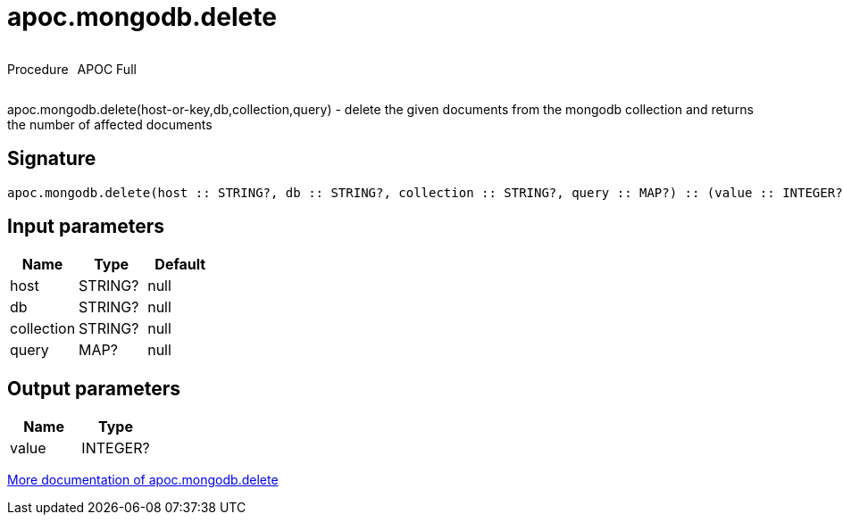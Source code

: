 ////
This file is generated by DocsTest, so don't change it!
////

= apoc.mongodb.delete
:description: This section contains reference documentation for the apoc.mongodb.delete procedure.



++++
<div style='display:flex'>
<div class='paragraph type procedure'><p>Procedure</p></div>
<div class='paragraph release full' style='margin-left:10px;'><p>APOC Full</p></div>
</div>
++++

apoc.mongodb.delete(host-or-key,db,collection,query) - delete the given documents from the mongodb collection and returns the number of affected documents

== Signature

[source]
----
apoc.mongodb.delete(host :: STRING?, db :: STRING?, collection :: STRING?, query :: MAP?) :: (value :: INTEGER?)
----

== Input parameters
[.procedures, opts=header]
|===
| Name | Type | Default 
|host|STRING?|null
|db|STRING?|null
|collection|STRING?|null
|query|MAP?|null
|===

== Output parameters
[.procedures, opts=header]
|===
| Name | Type 
|value|INTEGER?
|===

xref::database-integration/mongodb.adoc[More documentation of apoc.mongodb.delete,role=more information]

